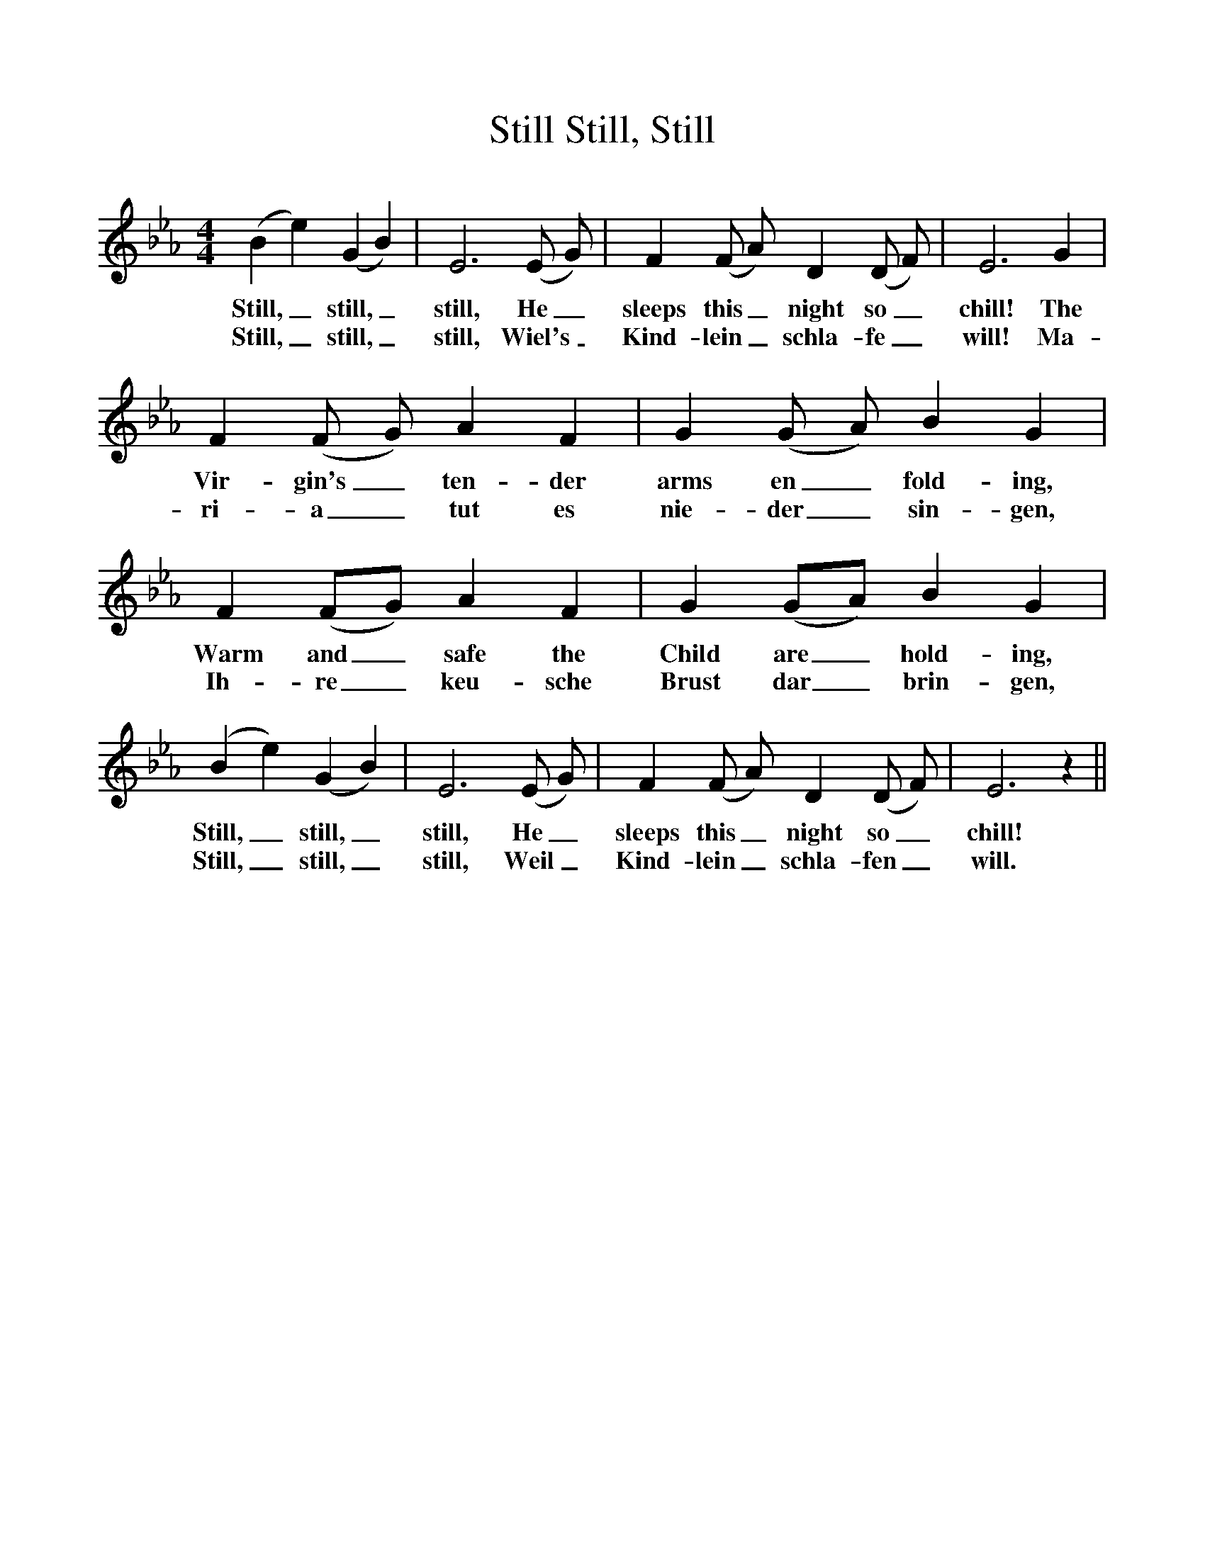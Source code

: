 %%scale 1
X:1     
T:Still, Still, Still
B:The International Book of Christmas Carols, 1963, Walton Music Corporation
F:http://www.folkinfo.org/songs
K:Eb
M:4/4     
L:1/4     
(B e) (G B)| E3 (E/ G/) |F (F/ A/) D (D/ F/) | E3 G |
w:Still,_ still,_ still, He_ sleeps this_ night so_ chill! The
w:Still,_ still,_ still, Wiel's_ Kind-lein_ schla-fe_ will! Ma-
F (F/ G/) A F | G (G/ A/) B G | F (F/G/) A F | G (G/A/) B G |
w:Vir-gin's_ ten-der arms en_ fold-ing, Warm and_ safe the Child are_ hold-ing,
w:ri-a_tut es nie-der_ sin-gen, Ih-re_ keu-sche Brust dar_brin-gen,
(B e) (G B)| E3 (E/ G/) |F (F/ A/) D (D/ F/) | E3 z ||
w:Still,_ still,_ still, He_ sleeps this_ night so_ chill!
w:Still,_ still,_ still, Weil_ Kind-lein_ schla-fen_ will.
